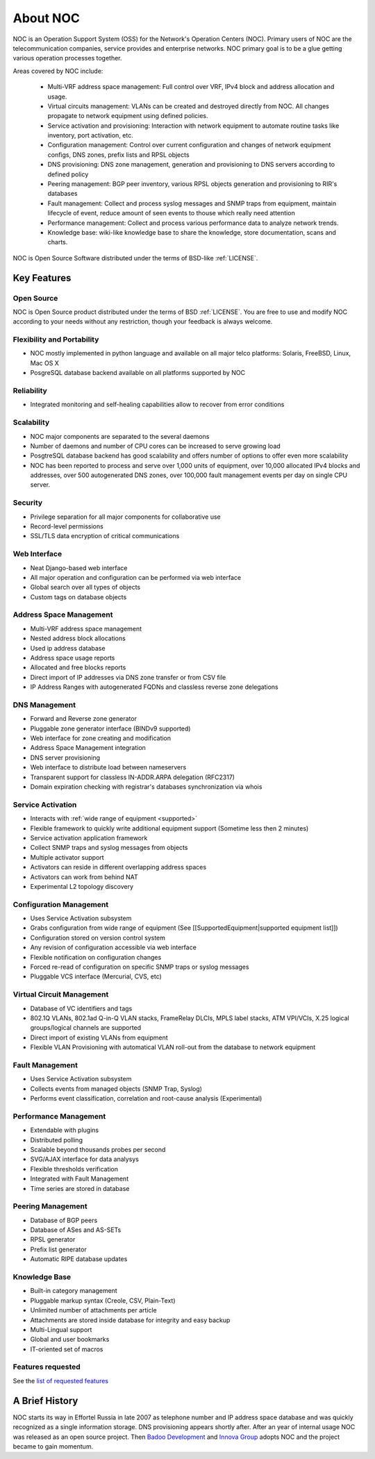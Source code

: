 .. _about:

About NOC
*********

NOC is an Operation Support System (OSS) for the Network's Operation Centers (NOC). Primary users of NOC are the
telecommunication companies, service provides and enterprise networks.
NOC primary goal is to be a glue getting various operation processes together.

Areas covered by NOC include:

    - Multi-VRF address space management: Full control over VRF, IPv4 block and address allocation and usage.
    - Virtual circuits management: VLANs can be created and destroyed directly from NOC. All changes propagate to network equipment using defined policies.
    - Service activation and provisioning: Interaction with network equipment to automate routine tasks like inventory, port activation, etc.
    - Configuration management: Control over current configuration and changes of network equipment configs, DNS zones, prefix lists and RPSL objects
    - DNS provisioning: DNS zone management, generation and provisioning to DNS servers according to defined policy
    - Peering management: BGP peer inventory, various RPSL objects generation and provisioning to RIR's databases
    - Fault management: Collect and process syslog messages and SNMP traps from equipment, maintain lifecycle of event, reduce amount of seen events to thouse which really need attention
    - Performance management: Collect and process various performance data to analyze network trends.
    - Knowledge base: wiki-like knowledge base to share the knowledge, store documentation, scans and charts.
    
NOC is Open Source Software distributed under the terms of BSD-like :ref:`LICENSE`.

Key Features
============

Open Source
-----------

NOC is Open Source product distributed under the terms of BSD :ref:`LICENSE`. You are free to use
and modify NOC according to your needs without any restriction, though your feedback is
always welcome.

Flexibility and Portability
---------------------------

* NOC mostly implemented in python language and available on all major telco platforms: Solaris, FreeBSD, Linux, Mac OS X
* PosgreSQL database backend available on all platforms supported by NOC

Reliability
-----------

* Integrated monitoring and self-healing capabilities allow to recover from error conditions

Scalability
-----------

* NOC major components are separated to the several daemons
* Number of daemons and number of CPU cores can be increased to serve growing load
* PosgtreSQL database backend has good scalability and offers number of options to offer even more scalability
* NOC has been reported to process and serve over 1,000 units of equipment, over 10,000 allocated IPv4 blocks and addresses, over 500 autogenerated DNS zones, over 100,000 fault management events per day on single CPU server.

Security
--------

* Privilege separation for all major components for collaborative use
* Record-level permissions
* SSL/TLS data encryption of critical communications

Web Interface
-------------

* Neat Django-based web interface
* All major operation and configuration can be performed via web interface
* Global search over all types of objects
* Custom tags on database objects

Address Space Management
------------------------

* Multi-VRF address space management
* Nested address block allocations
* Used ip address database
* Address space usage reports
* Allocated and free blocks reports
* Direct import of IP addresses via DNS zone transfer or from CSV file
* IP Address Ranges with autogenerated FQDNs and classless reverse zone delegations

DNS Management
--------------

* Forward and Reverse zone generator
* Pluggable zone generator interface (BINDv9 supported)
* Web interface for zone creating and modification
* Address Space Management integration
* DNS server provisioning
* Web interface to distribute load between nameservers
* Transparent support for classless IN-ADDR.ARPA delegation (RFC2317)
* Domain expiration checking with registrar's databases synchronization via whois

Service Activation
------------------

* Interacts with :ref:`wide range of equipment <supported>`
* Flexible framework to quickly write additional equipment support (Sometime less then 2 minutes)
* Service activation application framework
* Collect SNMP traps and syslog messages from objects
* Multiple activator support
* Activators can reside in different overlapping address spaces
* Activators can work from behind NAT
* Experimental L2 topology discovery

Configuration Management
------------------------

* Uses Service Activation subsystem
* Grabs configuration from wide range of equipment (See [[SupportedEquipment|supported equipment list]])
* Configuration stored on version control system
* Any revision of configuration accessible via web interface
* Flexible notification on configuration changes
* Forced re-read of configuration on specific SNMP traps or syslog messages
* Pluggable VCS interface (Mercurial, CVS, etc)

Virtual Circuit Management
--------------------------

* Database of VC identifiers and tags
* 802.1Q VLANs, 802.1ad Q-in-Q VLAN stacks, FrameRelay DLCIs, MPLS label stacks, ATM VPI/VCIs, X.25 logical groups/logical channels are supported
* Direct import of existing VLANs from equipment
* Flexible VLAN Provisioning with automatical VLAN roll-out from the database to network equipment

Fault Management
----------------

* Uses Service Activation subsystem
* Collects events from managed objects (SNMP Trap, Syslog)
* Performs event classification, correlation and root-cause analysis (Experimental)

Performance Management
----------------------

* Extendable with plugins
* Distributed polling
* Scalable beyond thousands probes per second
* SVG/AJAX interface for data analysys
* Flexible thresholds verification
* Integrated with Fault Management
* Time series are stored in database

Peering Management
------------------

* Database of BGP peers
* Database of ASes and AS-SETs
* RPSL generator
* Prefix list generator
* Automatic RIPE database updates

Knowledge Base
--------------

* Built-in category management
* Pluggable markup syntax (Creole, CSV, Plain-Text)
* Unlimited number of attachments per article
* Attachments are stored inside database for integrity and easy backup
* Multi-Lingual support
* Global and user bookmarks
* IT-oriented set of macros

Features requested
------------------

See the `list of requested features <http://redmine.nocproject.org/projects/noc/issues?query_id=1>`_

A Brief History
===============
NOC starts its way in Effortel Russia in late 2007 as telephone number and IP address space database and was quickly recognized
as a single information storage. DNS provisioning appears shortly after. After an year of internal usage NOC was released as
an open source project. Then `Badoo Development <http://badoo.com/>`_ and `Innova Group <http://inn.ru/>`_ adopts NOC and
the project became to gain momentum.
